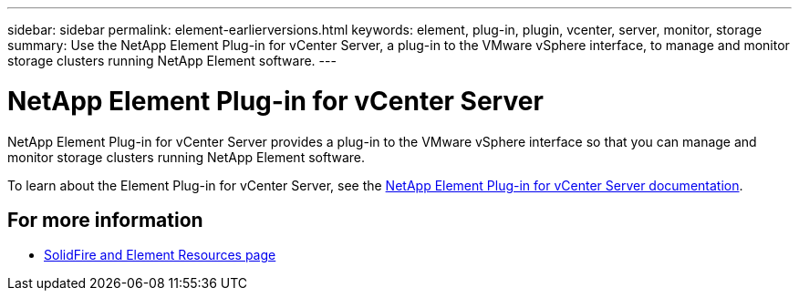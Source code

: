 ---
sidebar: sidebar
permalink: element-earlierversions.html
keywords: element, plug-in, plugin, vcenter, server, monitor, storage
summary: Use the NetApp Element Plug-in for vCenter Server, a plug-in to the VMware vSphere interface, to manage and monitor storage clusters running NetApp Element software.
---

= NetApp Element Plug-in for vCenter Server
:hardbreaks:
:icons: font
:imagesdir: ./media/

[.lead]
NetApp Element Plug-in for vCenter Server provides a plug-in to the VMware vSphere interface so that you can manage and monitor storage clusters running NetApp Element software.

To learn about the Element Plug-in for vCenter Server, see the https://docs.netapp.com/us-en/vcp/index.html[NetApp Element Plug-in for vCenter Server documentation^].

== For more information
* https://www.netapp.com/data-storage/solidfire/documentation[SolidFire and Element Resources page^]
